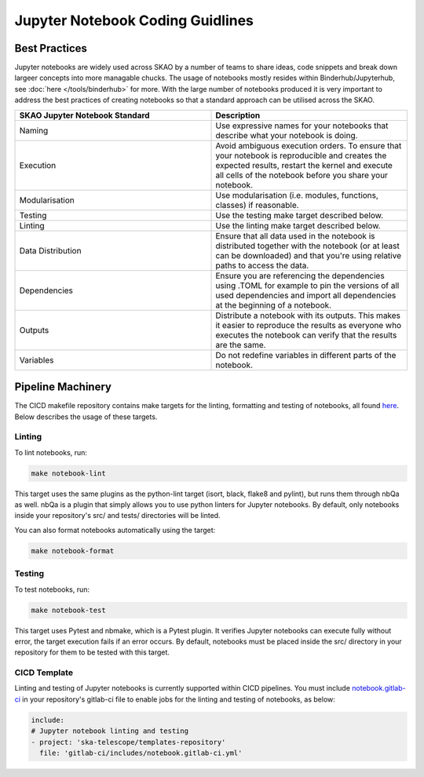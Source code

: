 
*********************************
Jupyter Notebook Coding Guidlines
*********************************

Best Practices
==============

Jupyter notebooks are widely used across SKAO by a number of teams to share ideas, code snippets and break down largeer concepts into more managable chucks. The usage of notebooks mostly resides within Binderhub/Jupyterhub, see :doc:`here </tools/binderhub>` for more. With the large number of notebooks produced it is very important to address the best practices of creating notebooks so that a standard approach can be utilised across the SKAO.

.. list-table::
    :widths: 50 50
    :Header-rows: 1

    * - SKAO Jupyter Notebook Standard
      - Description
    * - Naming	
      - Use expressive names for your notebooks that describe what your notebook is doing.
    * - Execution
      - Avoid ambiguous execution orders. To ensure that your notebook is reproducible and creates the expected results, restart the kernel and execute all cells of the notebook before you share your notebook.
    * - Modularisation
      - Use modularisation (i.e. modules, functions, classes) if reasonable.
    * - Testing	
      - Use the testing make target described below.
    * - Linting
      - Use the linting make target described below.
    * - Data Distribution
      - Ensure that all data used in the notebook is distributed together with the notebook (or at least can be downloaded) and that you're using relative paths to access the data.
    * - Dependencies
      - Ensure you are referencing the dependencies using .TOML for example to pin the versions of all used dependencies and import all dependencies at the beginning of a notebook.
    * - Outputs
      - Distribute a notebook with its outputs. This makes it easier to reproduce the results as everyone who executes the notebook can verify that the results are the same.
    * - Variables
      - Do not redefine variables in different parts of the notebook.

Pipeline Machinery
==================

The CICD makefile repository contains make targets for the linting, formatting and testing of notebooks, all found `here <https://gitlab.com/ska-telescope/sdi/ska-cicd-makefile/-/blob/master/python.mk>`_. Below describes the usage of these targets.

Linting
#######

To lint notebooks, run:

.. code-block:: bash
  
    make notebook-lint

This target uses the same plugins as the python-lint target (isort, black, flake8 and pylint), but runs them through nbQa as well. nbQa is a plugin that simply allows you to use python linters for Jupyter notebooks. By default, only notebooks inside your repository's src/ and tests/ directories will be linted.

You can also format notebooks automatically using the target:

.. code-block:: bash

    make notebook-format

Testing
#######

To test notebooks, run:

.. code-block:: bash

    make notebook-test

This target uses Pytest and nbmake, which is a Pytest plugin. It verifies Jupyter notebooks can execute fully without error, the target execution fails if an error occurs. By default, notebooks must be placed inside the src/ directory in your repository for them to be tested with this target.

CICD Template
#############

Linting and testing of Jupyter notebooks is currently supported within CICD pipelines. You must include `notebook.gitlab-ci <https://gitlab.com/ska-telescope/templates-repository/-/blob/master/gitlab-ci/includes/notebook.gitlab-ci.yml>`_ in your repository's gitlab-ci file to enable jobs for the linting and testing of notebooks, as below:

.. code-block:: yaml

    include:
    # Jupyter notebook linting and testing
    - project: 'ska-telescope/templates-repository'
      file: 'gitlab-ci/includes/notebook.gitlab-ci.yml'
